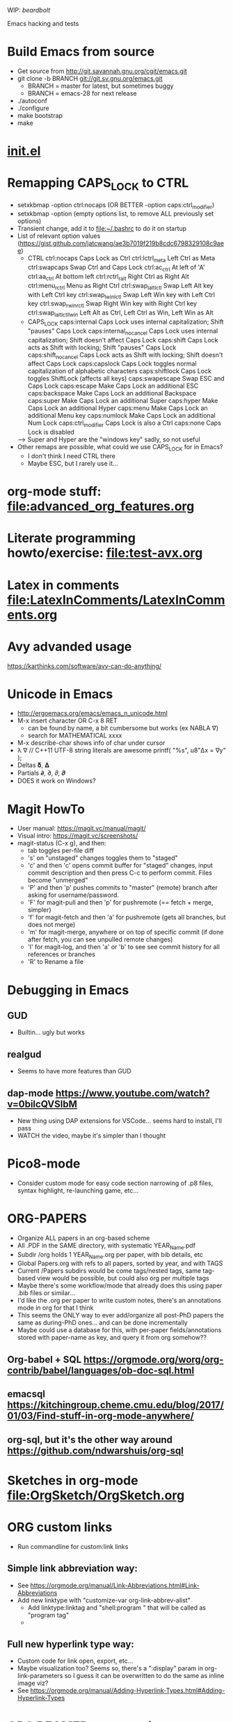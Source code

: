 #+STARTUP: indent

WIP: [[beardbolt]]

Emacs hacking and tests

* Build Emacs from source
- Get source from http://git.savannah.gnu.org/cgit/emacs.git
- git clone -b BRANCH git://git.sv.gnu.org/emacs.git
  - BRANCH = master for latest, but sometimes buggy
  - BRANCH = emacs-28 for next release
- ./autoconf
- ./configure
- make bootstrap
- make
* [[file:~/.emacs.d/init.el][init.el]]
* Remapping CAPS_LOCK to CTRL
- setxkbmap -option ctrl:nocaps (OR BETTER -option caps:ctrl_modifier)
- setxkbmap -option (empty options list, to remove ALL previously set options)
- Transient change, add it to file:~/.bashrc to do it on startup
- List of relevant option values (https://gist.github.com/jatcwang/ae3b7019f219b8cdc6798329108c9aee)
  - CTRL
    ctrl:nocaps          Caps Lock as Ctrl
    ctrl:lctrl_meta      Left Ctrl as Meta
    ctrl:swapcaps        Swap Ctrl and Caps Lock
    ctrl:ac_ctrl         At left of 'A'
    ctrl:aa_ctrl         At bottom left
    ctrl:rctrl_ralt      Right Ctrl as Right Alt
    ctrl:menu_rctrl      Menu as Right Ctrl
    ctrl:swap_lalt_lctl  Swap Left Alt key with Left Ctrl key
    ctrl:swap_lwin_lctl  Swap Left Win key with Left Ctrl key
    ctrl:swap_rwin_rctl  Swap Right Win key with Right Ctrl key
    ctrl:swap_lalt_lctl_lwin Left Alt as Ctrl, Left Ctrl as Win, Left Win as Alt
  - CAPS_LOCK
    caps:internal        Caps Lock uses internal capitalization; Shift "pauses" Caps Lock
    caps:internal_nocancel Caps Lock uses internal capitalization; Shift doesn't affect Caps Lock
    caps:shift           Caps Lock acts as Shift with locking; Shift "pauses" Caps Lock
    caps:shift_nocancel  Caps Lock acts as Shift with locking; Shift doesn't affect Caps Lock
    caps:capslock        Caps Lock toggles normal capitalization of alphabetic characters
    caps:shiftlock       Caps Lock toggles ShiftLock (affects all keys)
    caps:swapescape      Swap ESC and Caps Lock
    caps:escape          Make Caps Lock an additional ESC
    caps:backspace       Make Caps Lock an additional Backspace
    caps:super           Make Caps Lock an additional Super
    caps:hyper           Make Caps Lock an additional Hyper
    caps:menu            Make Caps Lock an additional Menu key
    caps:numlock         Make Caps Lock an additional Num Lock
    caps:ctrl_modifier   Caps Lock is also a Ctrl
    caps:none            Caps Lock is disabled
  --> Super and Hyper are the "windows key" sadly, so not useful
- Other remaps are possible, what could we use CAPS_LOCK for in Emacs?
  - I don't think I need CTRL there
  - Maybe ESC, but I rarely use it...
* org-mode stuff: file:advanced_org_features.org
* Literate programming howto/exercise: file:test-avx.org
* Latex in comments file:LatexInComments/LatexInComments.org
* Avy advanded usage
https://karthinks.com/software/avy-can-do-anything/
* Unicode in Emacs
- http://ergoemacs.org/emacs/emacs_n_unicode.html
- M-x insert character OR C-x 8 RET
  - can be found by name, a bit cumbersome but works (ex NABLA ∇)
  - search for MATHEMATICAL xxxx
- M-x describe-char shows info of char under cursor
- λ ∇
  // C++11 UTF-8 string literals are awesome
  printf( "%s\n", u8"Δx = ∇y" );
- Deltas 𝛅, 𝚫
- Partials 𝞉, ∂, 𝜕, 𝝏
- DOES it work on Windows?
* Magit HowTo
- User manual: https://magit.vc/manual/magit/
- Visual intro: https://magit.vc/screenshots/
- magit-status (C-x g), and then:
  - tab toggles per-file diff
  - 's' on "unstaged" changes toggles them to "staged"
  - 'c' and then 'c' opens commit buffer for "staged" changes, input commit
    description and then press C-c to perform commit. Files become
    "unmerged"
  - 'P' and then 'p' pushes commits to "master" (remote) branch after
    asking for username/password.
  - 'F' for magit-pull and then 'p' for pushremote (== fetch + merge, simpler)
  - 'f' for magit-fetch and then 'a' for pushremote (gets all branches, but
    does not merge)
  - 'm' for magit-merge, anywhere or on top of specific commit (if done after
    fetch, you can see unpulled remote changes)
  - 'l' for magit-log, and then 'a' or 'b' to see see commit history for all
    references or branches
  - 'R' to Rename a file
* Debugging in Emacs
** GUD
- Builtin... ugly but works
** realgud
- Seems to have more features than GUD
** dap-mode https://www.youtube.com/watch?v=0bilcQVSlbM
- New thing using DAP extensions for VSCode... seems hard to install,
  I'll pass
- WATCH the video, maybe it's simpler than I thought
* Pico8-mode
- Consider custom mode for easy code section narrowing of .p8 files,
  syntax highlight, re-launching game, etc...
* ORG-PAPERS
- Organize ALL papers in an org-based scheme
- All .PDF in the SAME directory, with systematic YEAR_Name.pdf
- Subdir /org holds 1 YEAR_Name.org per paper, with bib details, etc
- Global Papers.org with refs to all papers, sorted by year, and with
  TAGS
- Current /Papers subdirs would be come tags/nested tags, same
  tag-based view would be possible, but could also org per multiple tags
- Maybe there's some workflow/mode that already does this using paper
  .bib files or similar...
- I'd like the .org per paper to write custom notes, there's an
  annotations mode in org for that I think
- This seems the ONLY way to ever add/organize all post-PhD papers the
  same as during-PhD ones... and can be done incrementally
- Maybe could use a database for this, with per-paper
  fields/annotations stored with paper-name as key, and query it from
  org somehow??
** Org-babel + SQL https://orgmode.org/worg/org-contrib/babel/languages/ob-doc-sql.html
** emacsql https://kitchingroup.cheme.cmu.edu/blog/2017/01/03/Find-stuff-in-org-mode-anywhere/
** org-sql, but it's the other way around https://github.com/ndwarshuis/org-sql
* Sketches in org-mode file:OrgSketch/OrgSketch.org
* ORG custom links
- Run commandline for custom:link links
** Simple link abbreviation way:
- See https://orgmode.org/manual/Link-Abbreviations.html#Link-Abbreviations
- Add new linktype with "customize-var org-link-abbrev-alist"
  - Add linktype:linktag and "shell:program " that will be called as
    "program tag"
  - [[sketch:tests/ContactVV.png]]
** Full new hyperlink type way:
- Custom code for link open, export, etc...
- Maybe visualization too? Seems so, there's a ":display" param in
  org-link-parameters so I guess it can be overwritten to do the same
  as inline image viz?
- See https://orgmode.org/manual/Adding-Hyperlink-Types.html#Adding-Hyperlink-Types
* ORG BEAMER presentations
- Tutorial https://orgmode.org/worg/exporters/beamer/tutorial.html
- Refcard: https://github.com/fniessen/refcard-org-beamer
- Export https://orgmode.org/manual/Beamer-Export.html
- Tricks: https://github.com/jgoerzen/public-snippets/blob/master/emacs/emacs-org-beamer/emacs-org-beamer.org
* ORG TREE SLIDES (presentations)
- Howto video (30min) https://www.youtube.com/watch?v=vz9aLmxYJB0
* Quoting functions with #'
- If looks like #'something is the proper way to "quote a function", equivalent
  to 'something if someting is a function, but will fail for non-functions
- See https://www.emacswiki.org/emacs/EmacsSymbolNotation
* DONE <2024-01-21 dom> UPDATE PACKAGES (Emacs 30 from sources)
* DONE all-the-icons
https://github.com/domtronn/all-the-icons.el
* DONE Neotree vs Treemacs? --> Neotree
- https://github.com/Alexander-Miller/treemacs
- Looks pretty cool!
- Looks more featureful than Neotree (https://github.com/jaypei/emacs-neotree)
- Looks VERY COMPLEX and heavyweight, Neotree is fine, I don't really need all those features
- Overall NT is simpler, just use it
* DONE Use keymap-local-set instead of local-set-key!
- https://www.gnu.org/software/emacs/manual/html_node/emacs/Init-Rebinding.html
- IMPORTANT: For MINOR modes, custom keybindings must NOT USE local-set-key or
  keymap-local-set, because that overrides the MAJOR mode keymap, and therefore
  the keybinding is not automatically cleaned up when the MINOR mode is
  disabled, but the MAJOR mode remains active. For example, for beardbolt.
  ;; Custom keybindings. bb is a MINOR mode, so we must set the
  ;; beardbolt-mode-keymap EXPLICITLY with keymap-set, not the "local"
  ;; keymap with keymap-local-set, it would override the MAJOR mode (C/C++)
  (keymap-set beardbolt-mode-map "C-c C-k" #'beardbolt-compile)
* TODO Perf viewer?
- Emacs Perf viewer?
- Google search shows no modes or anybody discussing this, maybe it makes no sense
- Perf output is probably a binary file, so likely not directly consumable by Emacs
- Could mix with any ASM-mode to see annotated cost?
* TODO Project! --> this is awesome!1
- Builtin, considers files within ancestor .git "project" dir
- See https://www.gnu.org/software/emacs/manual/html_mono/emacs.html#Projects
- (project-find-file) C-x p f --> awesome
- (project-find-regexp) C-x p g --> finds all matches in project
- (project-compile) C-x p c  --> compile, but needs Makefile to be in project
  top dir
- (project-switch-to-buffer) C-x p b --> switch to open buffer in project
  (subset of open buffers)
* TODO Flycheck or Flymake?
- Make is the default!?
- eglot only supports Flymake?
* TODO LSP
- eglot or lsp-mode? https://www.mgmarlow.com/words/2022-10-23-eglot/
- Try eglot first!? (builtin mode)
- https://www.youtube.com/watch?v=E-NAM9U5JYE
** TODO eglot
- https://www.gnu.org/software/emacs/manual/html_mono/eglot.html
- Works inside a Project (.git)
- Interesting setup tips to avoid too much interference from LSP https://andreyor.st/posts/2023-09-09-migrating-from-lsp-mode-to-eglot/
  (eglot-ignored-server-capabilities
   '(:hoverProvider
     :documentHighlightProvider
     :documentFormattingProvider
     :documentRangeFormattingProvider
     :documentOnTypeFormattingProvider
     :colorProvider
     :foldingRangeProvider))
** TODO lsp-mode
** TODO MAY interfere with dumb-jump!?
- xref mechanism and keybindings may interfere, not sure
* TODO bury-successful-compilation replacement that is simpler?
Couldn't we just do this in a compilation hook, similar to beardbolt?
(let (w)
  (setq w (get-buffer-window "*compilation*"))
  (when w
    (delete-window w)))
* TODO Emacs + ASM
** Emacs ASM syntax modes
*** asm-mode
- Simple builtin ASM major mode
*** nasm-mode
- Looks nicer! install from MELPA
- Works on objdump -S and gcc -S output
** Emacs disaster
- See https://github.com/jart/disaster
- Uses GCC + objdump
- The idea is pretty good, and works well for simple files
*** DONE Default output is ugly
- customize "Disaster Objdump" like this, looks better
  objdump -d -M intel -Sl --no-show-raw-insn --source-comment -C
*** TODO Fails to compile often even if Makefile exists
- Trouble compiling files with custom includes, because of the way it calls
  make, can be fixed but seems a bit tricky
- The fundamental op is "compile current buffer file", which is ill-defined if
  the target .o location needs to be known.
**** TODO So maybe we could add special rule to Makefile to compile any .cpp to its disaster-requested target?
**** TODO Could we SKIP the Makefile and make call completely and just call gcc like FlyCheck does?
- gcc file.cpp -o file.o should work!
- just needs the right CC args, could be customized
**** TODO I think there are internal funcs to generate compilation commandline, maybe can be replaced?
- HOW DOES FlyCheck know how to build the .cpp in current buffer?
- Couldn't we just use EXACTLY the same method?
***** FlyCheck customizations
'(flycheck-gcc-args
  '("-Wall" "-Werror" "-Wno-unused" "-Wno-unused-result" "-Wno-unknown-pragmas"))
'(flycheck-gcc-include-path
  '("/home/oscar/Escriptori/esquellington/tot" "/home/oscar/Escriptori/esquellington/ext"))
'(flycheck-gcc-language-standard "c++17")
'(flycheck-gcc-warnings nil)
***** Disaster
-I/home/oscar/Escriptori/esquellington/tot -I/home/oscar/Escriptori/esquellington/ext
*** TODO output uses asm-mode by default, nasm-mode would be nicer
- Can be toggled a posteriori, but should be automatic
- I could customize so that asm buffers use nasm-mode instead, not sure if
  that's decided by disaster when creating the *assembly* buffer, I guess so.
*** Potential disaster improvements
**** More flexible compile rules, more params
**** More output style options (ex: asm-mode to be used for *assembly* buffer)
**** Refresh output as C++ changes, keeping asm buffer open (ASM-googles)
**** Windows support??
- See https://stackoverflow.com/questions/1020498/how-to-view-the-assembly-behind-the-code-using-visual-c
- This post is interesting:
    For MSVC you can use the linker.
      link.exe /dump /linenumbers /disasm /out:foo.dis foo.dll
    foo.pdb needs to be available to get symbols
- Can also generate "assembly listing" for any .cpp with interleaved code using
  the option /FAs, see https://learn.microsoft.com/en-us/cpp/build/reference/fa-fa-listing-file?view=msvc-170
  - MAYBE there's a compile-to-assembly action and we can call it from emacs
    using VB as we do with regular Compile?
***** TODO Extend disaster to work on Windows?
**** Could we JUST objdump the EXISTING .o, instead of re-compiling it with custom flags!?
- This is the most useful use-case actually... only requires finding .o and
  running objdump
- Optionally recompile .o if out-of-date... AH but disaster call to make ALREADY
  does that!
- So overall, if we fix call to make, it should all work fine!
** Emacs iasm-mode
- See https://github.com/RAttab/iasm-mode
- Interactive disasm?
- Seems experimental, but close to what I had in mind?
** rmsbolt
- See [[beardbolt]], looks simpler and nicer
- LOOKS AWESOME, almost exactly what I had in mind!
- https://github.com/emacsmirror/rmsbolt or https://gitlab.com/jgkamat/rmsbolt
  - gitlab seems to have more activity, issues, PRs, etc...
- rmsbolt to enable in a C++ file
*** TODO Compilation uses plain g++ or compile_commands.json if exists
- Fails like disaster did
- Should customize includes I guess
*** TODO rmsbolt Code is long and complex... I don't think I can modify or even understand all of it
- Supports many languages I don't care about
*** TODO Does not show *rmsbolt-output* buffer automatically
- creates it, but does not split window and show it
*** TODO Changing code triggers recompilation automatically, and that auto-saves the file!
- This may be a sideffect of the regular "compile" command/customization, but
  it's dangerous if we're just mocking/exploring the effect of temporary changes!
- Can be customized off (Rmsbolt Automatic Recompile)
- beardbolt avoids this
*** DONE Customization can use local vars in C++ itself --> BUT ALSO customize-group, which is better
// Local Variables:
// rmsbolt-command: "gcc -O0"
// rmsbolt-disassemble: nil
// rmsbolt-filter-comment-only: nil
// rmsbolt-demangle: t
// End:
*** TODO Disabling mode is not easy from M-x, req prefix arg
- Just write utility funcs to toggle
- Consider keybindings
*** TODO Does not show inline code/comments?
- But does not "need to" because it navitages C++/ASM in parallel
- Still would be nice to inspect ASM directly without navigating C++ to get
  correspondences through highlighted region
** DONE compiler-explorer
- https://github.com/mkcms/compiler-expl
- For completeness, there's a third option: a local client for the (remote)
  godbolt compiler-explorer. It's a pretty good option for short tests, but less
  viable for files that are part of a larger local project.
- Works pretty well, but no SRC/ASM synchronized navigation
- Not viable for files with local includes, I guess?
** TODO beardbolt
- https://github.com/joaotavora/beardbolt
- Fork or rmsbolt that seems even better for C++, but not that active and not on
  MELPA
- Author is also the author of Eglot, so probably knows what they do
*** DONE Improvements over rmsbolt
- Code is beardbolt is a lot simpler! Looks like a stripped-down version, code
  is similar but shorter
- Does not save buffer on compilation!
- Faster than rmsbolt, according to github page
*** DONE beardbolt-mode
- Toggle on a buffer
- Automatic recompile on changes
- Navigation tracks source/asm buffers in sync
- Overwrites C-c C-c to recompile
*** DONE beardbolt-compile
- Explicit compile
- Navigating source does not track asm (but asm tracks source)
*** DONE Default uses plain gcc or compile_commands.json if exists --> not great, improved in [[CONTRIBUTE]]
- Not enough, but easy to fix using
*** DONE Default Keybindings --> intrusive, improved in [[CONTRIBUTE]]
(define-key map (kbd "C-c C-c") #'bb-compile)
(define-key map (kbd "C-c C-d") #'bb-clear-rainbow-overlays)
*** DONE CUSTOMIZE
**** DONE Ensure *bb-asm* is visible
- See [[Function to set Layout, port idea from compiler-explorer]]
- By default seems hidden, not sure why, maybe bury-successful-compilation?? -->
  YES, incompatible!
- Write keybinding that just does that, on beardbolt-compile open bb-asm and
  split vertically
**** DONE toggle bb-mode in c++-mode
- (local-set-key (kbd "C-c C-a") 'beardbolt-mode)
**** DONE Adding beardbolt-mode-hook does not seem to work?
**** DONE Compilation
- needs same args as Flycheck
- Local vars
  // beardbolt-command: "g++ -std=c++17 -O3 -fno-exceptions -march=native -I/home/oscar/Escriptori/esquellington/tot -I/home/oscar/Escriptori/esquellington/ext"
**** DONE How does the compile_commands.json option work?
*** TODO CONTRIBUTE
- Maybe I could modify + contrib to it?
- Customizations should all be available as local-vars
**** DONE FORK, not Clone, official beardbolt into local /repo
**** DONE [#A] Keybindings for n (next) and p (prev) in ASM buffer
- nicer navigation, like in magit, if it's read-only no point in requiring
  Ctrl+n/p to navigate lines
**** DONE [#A] Less intrusive compilation args
- Adding local vars to .cpp is ugly and intrusive
- Ideally we'd just have some global defaults, and some local overrides for
  stuff that we may want to change per-file when testing
  - Optimization level -O0..3
  - Platform flags
***** DONE [#A] Additional beardbolt-gcc-include-flags custom var
- Easy peasy
***** DONE [#A] Additional beardbolt-gcc-optimization-flags
- Easy to concat
***** DONE [#A] Additional beardbolt-gcc-args
- Could use these to customize -march, etc..., all except optimization level,
  that goes into next one
- For Pla/Tkds would be "-std=c++17 -fno-exceptions -march=native"
- Seems "part of the project"
**** DONE [#A] Keyboard binding C-c C-l to change optimization level in a beardbolt-mode buffer using keybinding
- Add to bb-mode-map (C-c C-l + 0..3)
  - Just "set opt level to 0..3"
- Recompile when changed from keybinding, just call beardbolt-compile automatically
**** DONE [#A] Option to skip all default keybindings in keymap
- Just define them in custom mode hook
- Disable keymap completely for now
**** DONE [#A] Toggle automatic compilation on buffer change on/off
- We want to remain in bb mode but still defer recompilation, even if that
  invalidates rainbow
  - Maybe remove rainbow until recompilation?
- Even in bb mode we could toggle autocompile on /off with keys to avoid
  breaking flow if compile is slow.
- Customizable local var, and interactive func to toggle it, with default keybinding
- Notify in modeline that it's disabled --> cloud icon
***** DONE Change bb--after-change
- Keep after-change callback, but just skip recompilation, and change modeline
  icon to cloud
***** DONE define-minor-mode bb-mode defines modeline string, can we change it later?
- YES, we can :eval the lighter (on buffer change, I think) with this
  :lighter (:eval (if bb-auto-compile-on-change " ⚡SRC" " ⛈SRC"))
**** DONE [#B] Additonal info on ASM buffer modeline
***** DONE Optimization level -O0..3
- Read from corresponding SRC buffer?
***** DONE Arch
***** DONE CAN reeval modeline lighter with :eval, see SRC mode
**** DONE [#B] Docs on ASM instruction under point in ASM buffer --> Just use x86-lookup
- Tracy does this and it's pretty awesome
- Maybe some other mode this this already?
  - Seems orthogonal to bb, and only requires asm-mode or derived
- ElDoc could do this?
- Could just add keybinding to do a browser search on a known website that lists
  ASM instructions
***** DONE x86-lookup https://github.com/skeeto/x86-lookup
- Works, a bit ugly and does not find VXXXX instructions (ex VMOVPS), but finds MOVPS
- Could strip V- automatically I guess
**** DONE [#A] Keyb to hide bb-compilation buffer
- Just hide it by name, must be easy!
- (delete-windows-on buffer-name) --> fails if no window on that buffer
HIDE
(let (w)
  (setq w (get-buffer-window "*bb-compilation*"))
  (when w
    (delete-window w)))
SHOW?
- beardbolt does this (display-buffer asm-buffer '(nil (inhibit-same-window . t)))
**** DONE [#A] Split bb-execute into args+auto
***** DONE display rocket next to bolt/cloud
***** TODO beardbolt-execute can be t/nil or a string
- if t, it expands to "" args
- if nil, it does not exec
- if string-p, it becomes args
- This is super-confusing
***** TODO beardbolt-execute-args: string args
***** TODO beardbolt-auto-excute-after-compile: t/nil
***** DONE toggle with command
**** DONE [#A] HUGE conundrum with local vars! --> forget setq-local, always customize globals
- must read with (buffer-local-value xxxx (current-buffer))
- COMPILE does not use bb-gcc-optimization-flags for some reason now? likely
  it's buffer local but not read as such!?
- it did work when we (setq xxx) globally, but not after (setq-local xxx)
  because we don't get them as local during bb--c/c++-setup
- FFS... I have no idea how to fix it, so for now all commants setq insead of
  setq-local, and assume actual file local vars are the only pure local
- This means that toggling stuff in one buffer toggles it in all buffers that DO
  NOT explicitly set that local var
***** Ok! found way to query local vars (buffer-local-value 'bb-local-var (current-buffer))
**** DONE [#A] ASM -march does not seem to show buffer local vars?
- see test.cpp
- WEIRD C-h v beardbolt-gcc-arch-flags shows right value in SRC, but default in
  ASM
- SO I guess var is buffer-local in SRC buffer BB mode, but not seen by ASM buffer!
- How does it see optimization then? --> AH! I was setting global var, not local!
- So if we set local var, it's not seen
***** TODO Send SRC buffer-local values to ASM so that modeline is correct!
**** DONE [#A] Remove beardbolt-mode hook keybindings on exit        :MID:
- BB beardbolt-mode-hook local-set-key stay after BB mode is exited, which
  interferes with C++ mode if BB redefines some keybindings (ex: hide-compilation)
- BB keymap is correctly cleaned up on exit... so maybe just add keys to keymap?
**** TODO [#A] Option to disable rainbows completely                :HARD:
- bb-clear-rainbow-overlays exists, but it justs clears overlays on current
  buffer, does not disable rainbow on successive calls, and breaks sync
  highlight on SRC/ASM, and does not allow enabling them again
- Ideally bb-toggle-rainbow-overlays to enable/disable
- Ah... but bb seems to use overlays to sync regions in SRC/ASM, so we cannot
  disable them completely, but maybe we can make them invisible?
- Alternative mode would highlight current region very clearly, and nothing else
***** TODO bb-current-line-face is the face used for highlight?
- Yes it is, changing background to be bright helps, even if rainbow is not removed
**** TODO [#A] Higher contrast selection/correspondence highlight    :MID:
- Default is pretty hard to see, I overwrote color and it's a lot clearer
- Ideally we'd find a "complementary hue" or similar automatically from known
  background color that still keeps text visible at the same time
**** TODO [#B] Function to Narrow to function/region                :HARD:
- Simplify focusing on function and its asm on both buffers
- Regular narrowing works on SRC and ASM buffers, but it's not synchronized, we
  could add a "bb-narrow-srd-and-asm" function that does that automatically, and
  toggle narrow/widen
- Not sure bb overlays are working correctly when I manually narrow SRC and ASM
- Correspondence is not necessarily compact, especially for inline funcs, it can
  get very messy
**** TODO [#B] Discreate selection of arch+instructionset           :EASY:
- See https://gcc.gnu.org/onlinedocs/gcc/x86-Options.html
- gcc -march=XXXX
  - default to native
  - x86-64 --> generic x64, seems most portable
  - Not sure what other archs make sense
  - haswell
  - broadwell
  - Sets instruction set automatically!
- gcc instruction set
  -msse
  -msse2
  -msse3
  -mssse3
  -msse4
  -msse4a
  -msse4.1
  -msse4.2
  -mavx
  -mavx2
  ...
- Similar to optimizaiton level
- Allow selecting finite list of GCC-available archs/instruction sets?
- What combintions make sense?
  - native (default)
  - x64 + sse4.2 (minimum)
  - x64 + avx2
***** DONE Show in ASM modeline
***** TODO Command to select one of the few predefined combinations?
**** TODO [#C] Prettier mode-line ASM info                           :MID:
- Shorten to avoid clutter, ideally ASM/native/O3 or similar
- Could just strip -mxxx= prefixes or similar?
**** TODO [#C] Option to keep inline code/comments?
- objdump can do that, I think
- // beardbolt-preserve-comments: t
  - Does not seem to work!? not sure if that's supposed to keep C++ comments,
    probably not
- But does not "need to" because it navitages C++/ASM in parallel
- Still would be nice to inspect ASM directly without navigating C++ to get
  correspondences through highlighted region
**** TODO [#C] Allow binding to Flycheck/Flymake customization to beardbolt customization --> pretty irrelevant
- Would ensure that if we have FM/FC working on a given project then beardbolt
  works out of the box with same args, which is nice
***** TODO beardbolt-gcc-include-flags = 'flycheck-gcc-include-path
- BUT 'flycheck-gcc-include-path is a list of paths, not a single flags string
***** TODO beardbolt-gcc-args = 'flycheck-gcc-args
**** TODO [#C] Disable bury-successful-compilation to avoid closing the ASM buffer
- Interferes, but leaving compilation buffer open sucks!
- Maybe keybinding to bury it (by name, so it's easy!)
  - bury-buffer?
- Should not be necessary, ideally we can modify bb--handle-finish-compile to
  just remove compilation buffer when it finishes successfully even if it's open
  because it failed last time?
*** TODO Use-Cases/Examples
- A few performance hazards that are easily avoided by looking at the ASM
**** DONE See effect of math lib calls
- It's very easy to call "double" prec math funcs by mistake, ASM should make it obvious
- Some comp params might cause unexpected calls to math.h funcs that set errno, or similar
**** TODO See effect of __restrict__ in resulting ASM
***** TODO Minimal Example with mat4x4 maybe?
- loop that calls mul(mat,vec) or similar, noinline, and see effect
**** TODO See (N)RVO application/effect
- Not clear when it's applied, so checking ASM is the only infallible way
- See if it can be disabled with gcc arg, and try with/without
***** TODO Minimal Example
**** TODO See how STL code is inlined
- Potential source of silent inefficiency, good to see what code is generated by
  complex templates
**** TODO See effect of Exceptions
- How much overhead do they add? ASM should make it apparent
